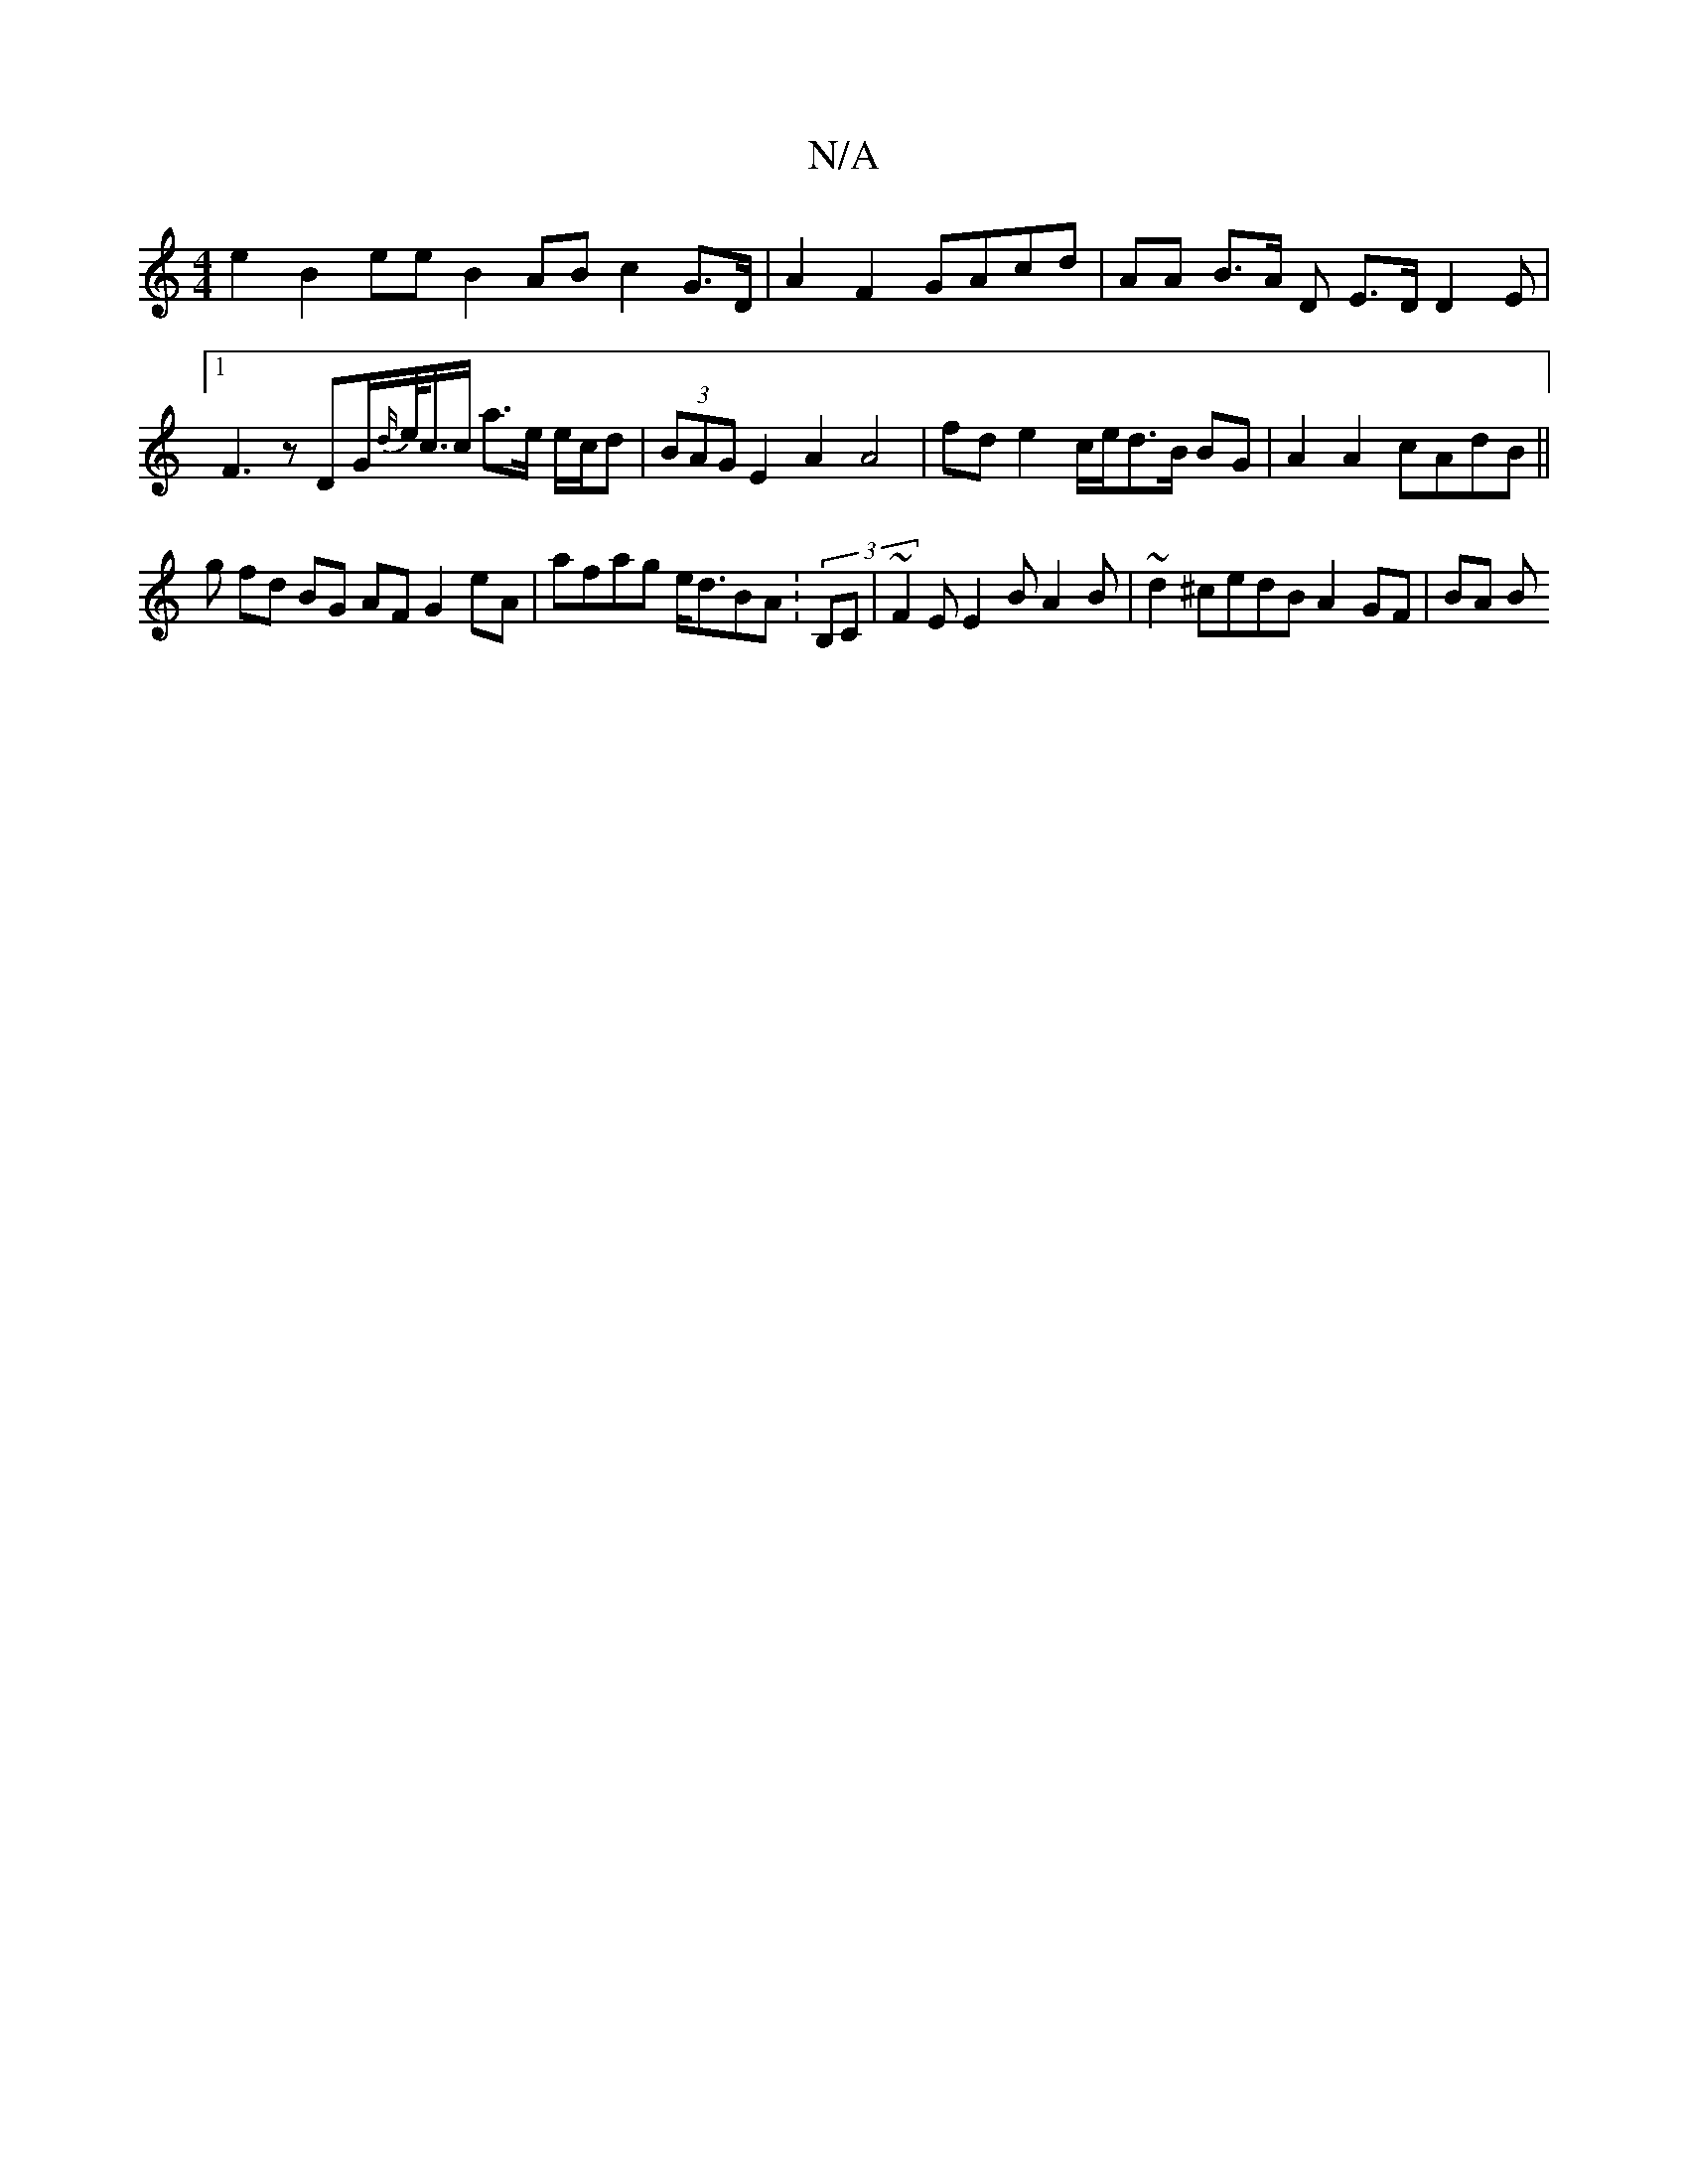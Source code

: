 X:1
T:N/A
M:4/4
R:N/A
K:Cmajor
 e2 B2 ee B2 AB c2 G>D | A2 F2 GAcd|AA B>A D E>DD2E|1F3zDG/2{d/}e/<c/c/ a>e e/c/d | (3BAG E2 A2 A4|fd e2-mc/e/d>B BG|A2A2 cAdB||
g fd BG AF G2eA|afag e<dBA :(3B,C | ~F2E E2 B A2B|~d2^cedB A2GF | BA B>